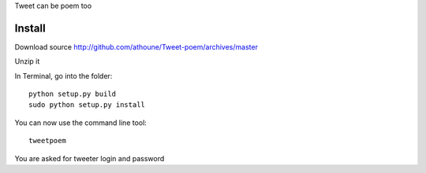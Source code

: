 Tweet can be poem too

Install
=======

Download source http://github.com/athoune/Tweet-poem/archives/master

Unzip it

In Terminal, go into the folder::

  python setup.py build
  sudo python setup.py install

You can now use the command line tool::

  tweetpoem

You are asked for tweeter login and password